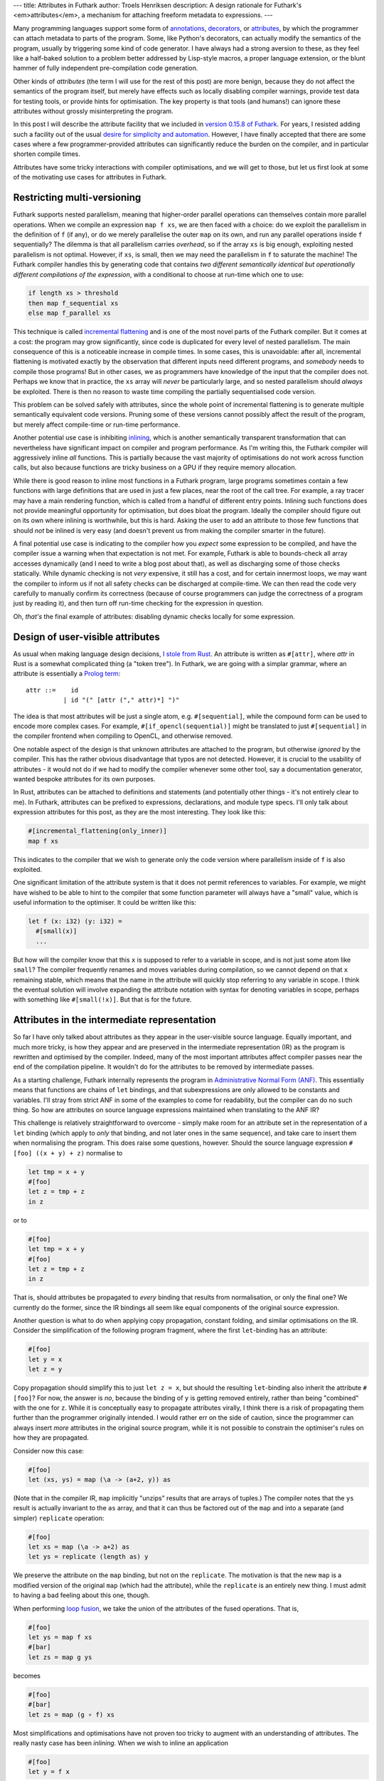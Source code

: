 ---
title: Attributes in Futhark
author: Troels Henriksen
description: A design rationale for Futhark's <em>attributes</em>, a mechanism for attaching freeform metadata to expressions.
---

Many programming languages support some form of `annotations
<https://docs.oracle.com/javase/tutorial/java/annotations/>`_,
`decorators <https://realpython.com/primer-on-python-decorators/>`_,
or `attributes
<https://docs.microsoft.com/en-us/dotnet/csharp/programming-guide/concepts/attributes/>`_,
by which the programmer can attach metadata to parts of the program.
Some, like Python's decorators, can actually modify the semantics of
the program, usually by triggering some kind of code generator.  I
have always had a strong aversion to these, as they feel like a
half-baked solution to a problem better addressed by Lisp-style
macros, a proper language extension, or the blunt hammer of fully
independent pre-compilation code generation.

Other kinds of *attributes* (the term I will use for the rest of this
post) are more benign, because they do not affect the semantics of the
program itself, but merely have effects such as locally disabling
compiler warnings, provide test data for testing tools, or provide
hints for optimisation.  The key property is that tools (and humans!)
can ignore these attributes without grossly misinterpreting the
program.

In this post I will describe the attribute facility that we included
in `version 0.15.8 of Futhark
<https://github.com/diku-dk/futhark/releases/tag/v0.15.8>`_.  For
years, I resisted adding such a facility out of the usual `desire for
simplicity and automation
<https://futhark-lang.org/blog/2018-06-18-designing-a-programming-language-for-the-desert.html>`_.
However, I have finally accepted that there are some cases where a few
programmer-provided attributes can significantly reduce the burden on
the compiler, and in particular shorten compile times.

Attributes have some tricky interactions with compiler optimisations,
and we will get to those, but let us first look at some of the
motivating use cases for attributes in Futhark.

Restricting multi-versioning
----------------------------

Futhark supports nested parallelism, meaning that higher-order
parallel operations can themselves contain more parallel operations.
When we compile an expression ``map f xs``, we are then faced with a
choice: do we exploit the parallelism in the definition of ``f`` (if
any), or do we merely parallelise the outer ``map`` on its own, and
run any parallel operations inside ``f`` sequentially?  The dilemma is
that all parallelism carries *overhead*, so if the array ``xs`` is big
enough, exploiting nested parallelism is not optimal.  However, if
``xs``, is small, then we may need the parallelism in ``f`` to
saturate the machine!  The Futhark compiler handles this by generating
code that contains *two different semantically identical but
operationally different compilations of the expression*, with a
conditional to choose at run-time which one to use:

.. code-block:: Futhark

   if length xs > threshold
   then map f_sequential xs
   else map f_parallel xs

This technique is called `incremental flattening
<https://futhark-lang.org/blog/2019-02-18-futhark-at-ppopp.html>`_ and
is one of the most novel parts of the Futhark compiler.  But it comes
at a cost: the program may grow significantly, since code is
duplicated for every level of nested parallelism.  The main
consequence of this is a noticeable increase in compile times.  In
some cases, this is unavoidable: after all, incremental flattening is
motivated exactly by the observation that different inputs need
different programs, and *somebody* needs to compile those programs!
But in other cases, we as programmers have knowledge of the input that
the compiler does not.  Perhaps we know that in practice, the ``xs``
array will *never* be particularly large, and so nested parallelism
should *always* be exploited.  There is then no reason to waste time
compiling the partially sequentialised code version.

This problem can be solved safely with attributes, since the whole
point of incremental flattening is to generate multiple semantically
equivalent code versions.  Pruning some of these versions cannot
possibly affect the result of the program, but merely affect
compile-time or run-time performance.

Another potential use case is inhibiting `inlining
<https://en.wikipedia.org/wiki/Inline_expansion>`_, which is another
semantically transparent transformation that can nevertheless have
significant impact on compiler and program performance.  As I'm
writing this, the Futhark compiler will aggressively inline *all*
functions.  This is partially because the vast majority of
optimisations do not work across function calls, but also because
functions are tricky business on a GPU if they require memory
allocation.

While there is good reason to inline most functions in a Futhark
program, large programs sometimes contain a few functions with large
definitions that are used in just a few places, near the root of the
call tree.  For example, a ray tracer may have a main rendering
function, which is called from a handful of different entry points.
Inlining such functions does not provide meaningful opportunity for
optimisation, but does bloat the program.  Ideally the compiler should
figure out on its own where inlining is worthwhile, but this is hard.
Asking the user to add an attribute to those few functions that should
*not* be inlined is very easy (and doesn't prevent us from making the
compiler smarter in the future).

A final potential use case is indicating to the compiler how you
*expect* some expression to be compiled, and have the compiler issue a
warning when that expectation is not met.  For example, Futhark is
able to bounds-check all array accesses dynamically (and I need to
write a blog post about that), as well as discharging some of those
checks statically.  While dynamic checking is not *very* expensive, it
still has a cost, and for certain innermost loops, we may want the
compiler to inform us if not all safety checks can be discharged at
compile-time.  We can then read the code very carefully to manually
confirm its correctness (because of course programmers can judge the
correctness of a program just by reading it), and then turn off
run-time checking for the expression in question.

Oh, *that's* the final example of attributes: disabling dynamic checks
locally for some expression.

Design of user-visible attributes
---------------------------------

As usual when making language design decisions, `I stole from Rust
<https://doc.rust-lang.org/reference/attributes.html>`_.  An attribute
is written as ``#[attr]``, where *attr* in Rust is a somewhat
complicated thing (a "token tree").  In Futhark, we are going with a
simplar grammar, where an attribute is essentially a `Prolog term
<http://www.dai.ed.ac.uk/groups/ssp/bookpages/quickprolog/node5.html>`_::

  attr ::=    id
            | id "(" [attr ("," attr)*] ")"

The idea is that most attributes will be just a single atom,
e.g. ``#[sequential]``, while the compound form can be used to encode
more complex cases.  For example, ``#[if_opencl(sequential)]`` might
be translated to just ``#[sequential]`` in the compiler frontend when
compiling to OpenCL, and otherwise removed.

One notable aspect of the design is that unknown attributes are
attached to the program, but otherwise *ignored* by the compiler. This
has the rather obvious disadvantage that typos are not detected.
However, it is crucial to the usability of attributes - it would not
do if we had to modify the compiler whenever some other tool, say a
documentation generator, wanted bespoke attributes for its own
purposes.

In Rust, attributes can be attached to definitions and statements (and
potentially other things - it's not entirely clear to me).  In
Futhark, attributes can be prefixed to expressions, declarations, and
module type specs.  I'll only talk about expression attributes for
this post, as they are the most interesting.  They look like this:

.. code-block:: Futhark

   #[incremental_flattening(only_inner)]
   map f xs

This indicates to the compiler that we wish to generate only the code
version where parallelism inside of ``f`` is also exploited.

One significant limitation of the attribute system is that it does not
permit references to variables.  For example, we might have wished to
be able to hint to the compiler that some function parameter will
always have a "small" value, which is useful information to the
optimiser.  It could be written like this:

.. code-block:: Futhark

   let f (x: i32) (y: i32) =
     #[small(x)]
     ...

But how will the compiler know that this ``x`` is supposed to refer to
a variable in scope, and is not just some atom like ``small``?  The
compiler frequently renames and moves variables during compilation, so
we cannot depend on that ``x`` remaining stable, which means that the
name in the attribute will quickly stop referring to any variable in
scope.  I think the eventual solution will involve expanding the
attribute notation with syntax for denoting variables in scope,
perhaps with something like ``#[small(!x)]``.  But that is for the
future.

Attributes in the intermediate representation
---------------------------------------------

So far I have only talked about attributes as they appear in the
user-visible source language.  Equally important, and much more
tricky, is how they appear and are preserved in the intermediate
representation (IR) as the program is rewritten and optimised by the
compiler.  Indeed, many of the most important attributes affect
compiler passes near the end of the compilation pipeline.  It wouldn't
do for the attributes to be removed by intermediate passes.

As a starting challenge, Futhark internally represents the program in
`Administrative Normal Form (ANF)
<https://en.wikipedia.org/wiki/A-normal_form>`_.  This essentially
means that functions are chains of ``let`` bindings, and that
subexpressions are only allowed to be constants and variables.  I'll
stray from strict ANF in some of the examples to come for readability,
but the compiler can do no such thing. So how are attributes on source
language expressions maintained when translating to the ANF IR?

This challenge is relatively straightforward to overcome - simply make
room for an attribute set in the representation of a ``let`` binding
(which apply to *only* that binding, and not later ones in the same
sequence), and take care to insert them when normalising the program.
This does raise some questions, however.  Should the source language
expression ``#[foo] ((x + y) + z)`` normalise to

.. code-block:: Futhark

   let tmp = x + y
   #[foo]
   let z = tmp + z
   in z

or to

.. code-block:: Futhark

   #[foo]
   let tmp = x + y
   #[foo]
   let z = tmp + z
   in z

That is, should attributes be propagated to *every* binding that
results from normalisation, or only the final one?  We currently do
the former, since the IR bindings all seem like equal components of
the original source expression.

Another question is what to do when applying copy propagation,
constant folding, and similar optimisations on the IR.  Consider the
simplification of the following program fragment, where the first
``let``-binding has an attribute:

.. code-block:: Futhark

   #[foo]
   let y = x
   let z = y

Copy propagation should simplify this to just ``let z = x``, but
should the resulting ``let``-binding also inherit the attribute
``#[foo]``?  For now, the answer is *no*, because the binding of ``y``
is getting removed entirely, rather than being "combined" with the one
for ``z``.  While it is conceptually easy to propagate attributes
virally, I think there is a risk of propagating them further than the
programmer originally intended.  I would rather err on the side of
caution, since the programmer can always insert *more* attributes in
the original source program, while it is not possible to constrain the
optimiser's rules on how they are propagated.

Consider now this case:

.. code-block:: Futhark

   #[foo]
   let (xs, ys) = map (\a -> (a+2, y)) as

(Note that in the compiler IR, ``map`` implicitly "unzips" results
that are arrays of tuples.)  The compiler notes that the ``ys`` result
is actually invariant to the ``as`` array, and that it can thus be
factored out of the ``map`` and into a separate (and simpler)
``replicate`` operation:

.. code-block:: Futhark

   #[foo]
   let xs = map (\a -> a+2) as
   let ys = replicate (length as) y

We preserve the attribute on the ``map`` binding, but not on the
``replicate``.  The motivation is that the new ``map`` is a modified
version of the original ``map`` (which had the attribute), while the
``replicate`` is an entirely new thing.  I must admit to having a bad
feeling about this one, though.

When performing `loop fusion
<https://en.wikipedia.org/wiki/Loop_fission_and_fusion>`_, we take the union of the attributes of the fused operations.  That is,

.. code-block:: Futhark

   #[foo]
   let ys = map f xs
   #[bar]
   let zs = map g ys

becomes

.. code-block:: Futhark

   #[foo]
   #[bar]
   let zs = map (g ∘ f) xs

Most simplifications and optimisations have not proven too tricky to
augment with an understanding of attributes.  The really nasty case
has been *inlining*.  When we wish to inline an application

.. code-block:: Futhark

   #[foo]
   let y = f x

what do we do about the attribute?  We cannot simply ignore it, as
many interesting attributes (such as
``incremental_flattening(only_inner)``) are *always* applied to
functions such as ``map``, with the intent to *actually* affect the
compiler intrinsic used to define the user-visible ``map`` function.

Perhaps we can go the other way and propagate the attribute on the
function call to *every* expression in the inlined function
definition?  But this can also cause problems.  Consider the attribute
``sequential_outer``, which asks for the *outermost* level of
parallelism in the expression to be sequentualised, but *preserve all
inner parallelism*.  If we have a function definition

.. code-block:: Futhark

   let f arg =
     map (\r -> map f r) arg

and an application

.. code-block:: Futhark

   #[sequentialise_outer]
   let y = f x

then inlining with full attribute propagation will produce the following:

.. code-block:: Futhark

   #[sequentialise_outer]
   let arg = x
   #[sequentialise_outer]
   let y = map (\r -> #[sequentialise_outer] map f r) arg

This clutters bindings with attributes that will have no effect, which
is annoying when you read the IR produced by the compiler.  Worse, we
have propagated the attribute in such a way that it will now cause
*all* parallelism to be sequentialised.  Hardly what we wanted!  For
this attribute, we want to propagate it to all top-level parallel
statements in the inlined function body, but *not* inside lambda
definitions.

Unfortunately, it seems that there is no general principle for how to
propagate attributes when inlining.  In the Futhark compiler, I have
had to teach the inliner about the different attributes and how they
should be propagated.  The number of attributes that affect
optimisation and code generation fortunately remains fairly low, so an
ad-hoc approach is not too onerous.  However, I expect this is
something we will have to revisit in the future.

Revisiting unknown attributes
-----------------------------

As discussed earlier, the compiler accepts all unknown attributes
without error or warning.  The downside of this is rather obvious,
since attributes by design have no semantic effect, and so it is a bit
hard to test whether you made a typo somewhere.

I am not yet sure how to improve the situation.  Maybe a non-default
compiler mode where it warns about unknown attributes?  I think I will
wait and see how often I and others screw this up in practice before
looking for a solution.
